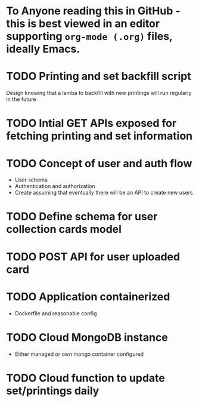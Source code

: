 * To Anyone reading this in GitHub - this is best viewed in an editor supporting =org-mode (.org)= files, ideally Emacs.
* TODO Printing and set backfill script
Design knowing that a lamba to backfill with new printings will run regularly in the future
* TODO Intial GET APIs exposed for fetching printing and set information
* TODO Concept of user and auth flow
- User schema
- Authentication and authorization
- Create assuming that eventually there will be an API to create new users
* TODO Define schema for user collection cards model
* TODO POST API for user uploaded card
* TODO Application containerized
- Dockerfile and reasonable config
* TODO Cloud MongoDB instance
- Either managed or own mongo container configured
* TODO Cloud function to update set/printings daily
